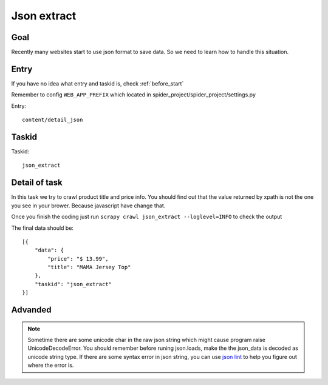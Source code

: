 ==================
Json extract
==================

------------------
Goal
------------------

Recently many websites start to use json format to save data. So we need to learn how to handle this situation.

------------------
Entry
------------------

If you have no idea what entry and taskid is, check :ref:`before_start`

Remember to config ``WEB_APP_PREFIX`` which located in spider_project/spider_project/settings.py

Entry::

    content/detail_json

------------------
Taskid
------------------

Taskid::

    json_extract

------------------
Detail of task
------------------

In this task we try to crawl product title and price info. You should find out that the value returned by xpath is not the one you see in your brower. Because javascript have change that.

Once you finish the coding just run ``scrapy crawl json_extract --loglevel=INFO`` to check the output

The final data should be::

    [{
        "data": {
            "price": "$ 13.99",
            "title": "MAMA Jersey Top"
        },
        "taskid": "json_extract"
    }]

------------------
Advanded
------------------

.. note::

    Sometime there are some unicode char in the raw json string which might cause program raise UnicodeDecodeError. You should remember before runing json.loads, make the the json_data is decoded as unicode string type. If there are some syntax error in json string, you can use `json lint <http://jsonlint.com/>`_ to help you figure out where the error is.

